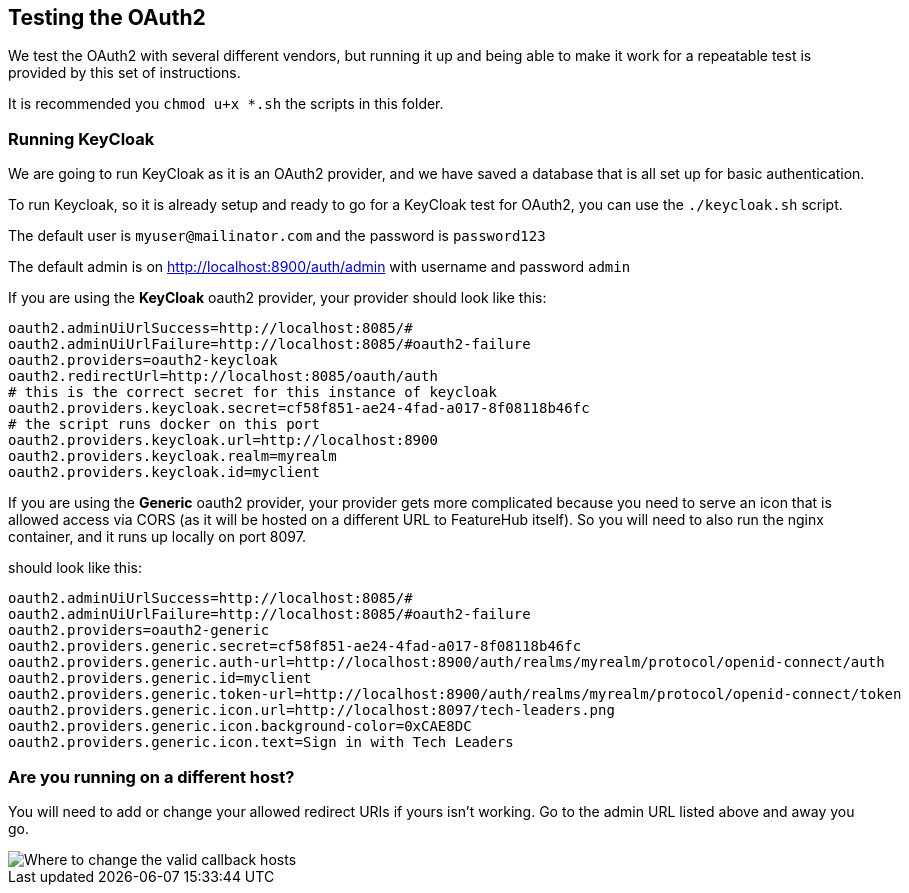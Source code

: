 == Testing the OAuth2

We test the OAuth2 with several different vendors, but running it up and being able to make it
work for a repeatable test is provided by this set of instructions.

It is recommended you `chmod u+x *.sh` the scripts in this folder.

=== Running KeyCloak

We are going to run KeyCloak as it is an OAuth2 provider, and we have saved a database that is
all set up for basic authentication.

To run Keycloak, so it is already setup and ready to go for a KeyCloak test
for OAuth2, you can use the `./keycloak.sh` script. 

The default user is `myuser@mailinator.com` and the password is `password123`

The default admin is on http://localhost:8900/auth/admin with username and password `admin`

If you are using the *KeyCloak* oauth2 provider, your provider should look like this:

[source,properties]
----
oauth2.adminUiUrlSuccess=http://localhost:8085/#
oauth2.adminUiUrlFailure=http://localhost:8085/#oauth2-failure
oauth2.providers=oauth2-keycloak
oauth2.redirectUrl=http://localhost:8085/oauth/auth
# this is the correct secret for this instance of keycloak
oauth2.providers.keycloak.secret=cf58f851-ae24-4fad-a017-8f08118b46fc
# the script runs docker on this port
oauth2.providers.keycloak.url=http://localhost:8900
oauth2.providers.keycloak.realm=myrealm
oauth2.providers.keycloak.id=myclient
----

If you are using the *Generic* oauth2 provider, your provider gets more complicated because
you need to serve an icon that is allowed access via CORS (as it will be hosted on a different URL
to FeatureHub itself). So you will need to also run the nginx container, and it runs up locally
on port 8097.

should look like this:


[source,properties]
----
oauth2.adminUiUrlSuccess=http://localhost:8085/#
oauth2.adminUiUrlFailure=http://localhost:8085/#oauth2-failure
oauth2.providers=oauth2-generic
oauth2.providers.generic.secret=cf58f851-ae24-4fad-a017-8f08118b46fc
oauth2.providers.generic.auth-url=http://localhost:8900/auth/realms/myrealm/protocol/openid-connect/auth
oauth2.providers.generic.id=myclient
oauth2.providers.generic.token-url=http://localhost:8900/auth/realms/myrealm/protocol/openid-connect/token
oauth2.providers.generic.icon.url=http://localhost:8097/tech-leaders.png
oauth2.providers.generic.icon.background-color=0xCAE8DC
oauth2.providers.generic.icon.text=Sign in with Tech Leaders
----

=== Are you running on a different host?

You will need to add or change your allowed redirect URIs if yours isn't working. Go to the admin URL
listed above and away you go.

image::keycloak-db/change-valid-host.png[Where to change the valid callback hosts]
